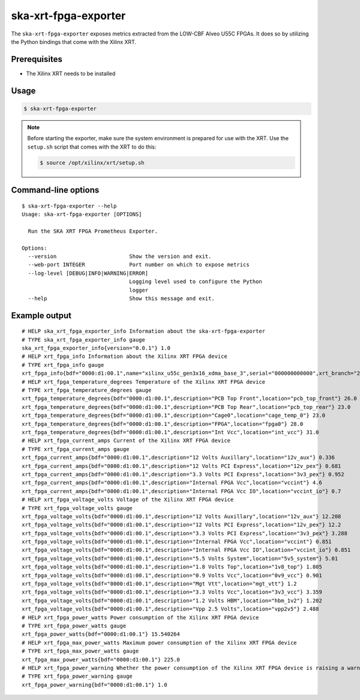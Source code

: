 *********************
ska-xrt-fpga-exporter
*********************

The ``ska-xrt-fpga-exporter`` exposes metrics extracted from the LOW-CBF Alveo U55C FPGAs.
It does so by utilizing the Python bindings that come with the Xilinx XRT.


Prerequisites
=============

- The Xilinx XRT needs to be installed


Usage
=====

.. code-block:: console

  $ ska-xrt-fpga-exporter

.. note::

  Before starting the exporter, make sure the system environment is prepared for use with the XRT.
  Use the ``setup.sh`` script that comes with the XRT to do this:

  .. code-block:: console

    $ source /opt/xilinx/xrt/setup.sh


Command-line options
====================

:: 

  $ ska-xrt-fpga-exporter --help
  Usage: ska-xrt-fpga-exporter [OPTIONS]

    Run the SKA XRT FPGA Prometheus Exporter.

  Options:
    --version                       Show the version and exit.
    --web-port INTEGER              Port number on which to expose metrics
    --log-level [DEBUG|INFO|WARNING|ERROR]
                                    Logging level used to configure the Python
                                    logger
    --help                          Show this message and exit.

Example output
==============

::

  # HELP ska_xrt_fpga_exporter_info Information about the ska-xrt-fpga-exporter
  # TYPE ska_xrt_fpga_exporter_info gauge
  ska_xrt_fpga_exporter_info{version="0.0.1"} 1.0
  # HELP xrt_fpga_info Information about the Xilinx XRT FPGA device
  # TYPE xrt_fpga_info gauge
  xrt_fpga_info{bdf="0000:d1:00.1",name="xilinx_u55c_gen3x16_xdma_base_3",serial="000000000000",xrt_branch="2022.2",xrt_build_date="2022-10-08 09:49:53",xrt_hash="43926231f7183688add2dccfd391b36a1f000bea",xrt_version="2.14.354"} 1.0
  # HELP xrt_fpga_temperature_degrees Temperature of the Xilinx XRT FPGA device
  # TYPE xrt_fpga_temperature_degrees gauge
  xrt_fpga_temperature_degrees{bdf="0000:d1:00.1",description="PCB Top Front",location="pcb_top_front"} 26.0
  xrt_fpga_temperature_degrees{bdf="0000:d1:00.1",description="PCB Top Rear",location="pcb_top_rear"} 23.0
  xrt_fpga_temperature_degrees{bdf="0000:d1:00.1",description="Cage0",location="cage_temp_0"} 23.0
  xrt_fpga_temperature_degrees{bdf="0000:d1:00.1",description="FPGA",location="fpga0"} 28.0
  xrt_fpga_temperature_degrees{bdf="0000:d1:00.1",description="Int Vcc",location="int_vcc"} 31.0
  # HELP xrt_fpga_current_amps Current of the Xilinx XRT FPGA device
  # TYPE xrt_fpga_current_amps gauge
  xrt_fpga_current_amps{bdf="0000:d1:00.1",description="12 Volts Auxillary",location="12v_aux"} 0.336
  xrt_fpga_current_amps{bdf="0000:d1:00.1",description="12 Volts PCI Express",location="12v_pex"} 0.681
  xrt_fpga_current_amps{bdf="0000:d1:00.1",description="3.3 Volts PCI Express",location="3v3_pex"} 0.952
  xrt_fpga_current_amps{bdf="0000:d1:00.1",description="Internal FPGA Vcc",location="vccint"} 4.6
  xrt_fpga_current_amps{bdf="0000:d1:00.1",description="Internal FPGA Vcc IO",location="vccint_io"} 0.7
  # HELP xrt_fpga_voltage_volts Voltage of the Xilinx XRT FPGA device
  # TYPE xrt_fpga_voltage_volts gauge
  xrt_fpga_voltage_volts{bdf="0000:d1:00.1",description="12 Volts Auxillary",location="12v_aux"} 12.208
  xrt_fpga_voltage_volts{bdf="0000:d1:00.1",description="12 Volts PCI Express",location="12v_pex"} 12.2
  xrt_fpga_voltage_volts{bdf="0000:d1:00.1",description="3.3 Volts PCI Express",location="3v3_pex"} 3.288
  xrt_fpga_voltage_volts{bdf="0000:d1:00.1",description="Internal FPGA Vcc",location="vccint"} 0.851
  xrt_fpga_voltage_volts{bdf="0000:d1:00.1",description="Internal FPGA Vcc IO",location="vccint_io"} 0.851
  xrt_fpga_voltage_volts{bdf="0000:d1:00.1",description="5.5 Volts System",location="5v5_system"} 5.01
  xrt_fpga_voltage_volts{bdf="0000:d1:00.1",description="1.8 Volts Top",location="1v8_top"} 1.805
  xrt_fpga_voltage_volts{bdf="0000:d1:00.1",description="0.9 Volts Vcc",location="0v9_vcc"} 0.901
  xrt_fpga_voltage_volts{bdf="0000:d1:00.1",description="Mgt Vtt",location="mgt_vtt"} 1.2
  xrt_fpga_voltage_volts{bdf="0000:d1:00.1",description="3.3 Volts Vcc",location="3v3_vcc"} 3.359
  xrt_fpga_voltage_volts{bdf="0000:d1:00.1",description="1.2 Volts HBM",location="hbm_1v2"} 1.202
  xrt_fpga_voltage_volts{bdf="0000:d1:00.1",description="Vpp 2.5 Volts",location="vpp2v5"} 2.488
  # HELP xrt_fpga_power_watts Power consumption of the Xilinx XRT FPGA device
  # TYPE xrt_fpga_power_watts gauge
  xrt_fpga_power_watts{bdf="0000:d1:00.1"} 15.540264
  # HELP xrt_fpga_max_power_watts Maximum power consumption of the Xilinx XRT FPGA device
  # TYPE xrt_fpga_max_power_watts gauge
  xrt_fpga_max_power_watts{bdf="0000:d1:00.1"} 225.0
  # HELP xrt_fpga_power_warning Whether the power consumption of the Xilinx XRT FPGA device is raising a warning
  # TYPE xrt_fpga_power_warning gauge
  xrt_fpga_power_warning{bdf="0000:d1:00.1"} 1.0
